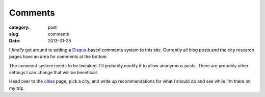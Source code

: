 Comments
========

:category: post
:slug: comments
:date: 2013-01-25

I *finally* got around to adding a `Disqus <http://disqus.com/>`_-based
comments system to this site. Currently all blog posts and the city
research pages have an area for comments at the bottom.

The comment system needs to be tweaked. I'll probably modify it to
allow anonymous posts. There are probably other settings I can change
that will be beneficial.

Head over to the `cities <../cities.html>`_ page, pick a city, and write
up recommendations for what I should do and see while I'm there on my
trip.


